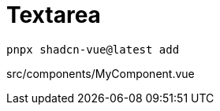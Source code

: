 = Textarea

[source,bash]
----
pnpx shadcn-vue@latest add 
----

[source,vue,title="src/components/MyComponent.vue"]
----
----